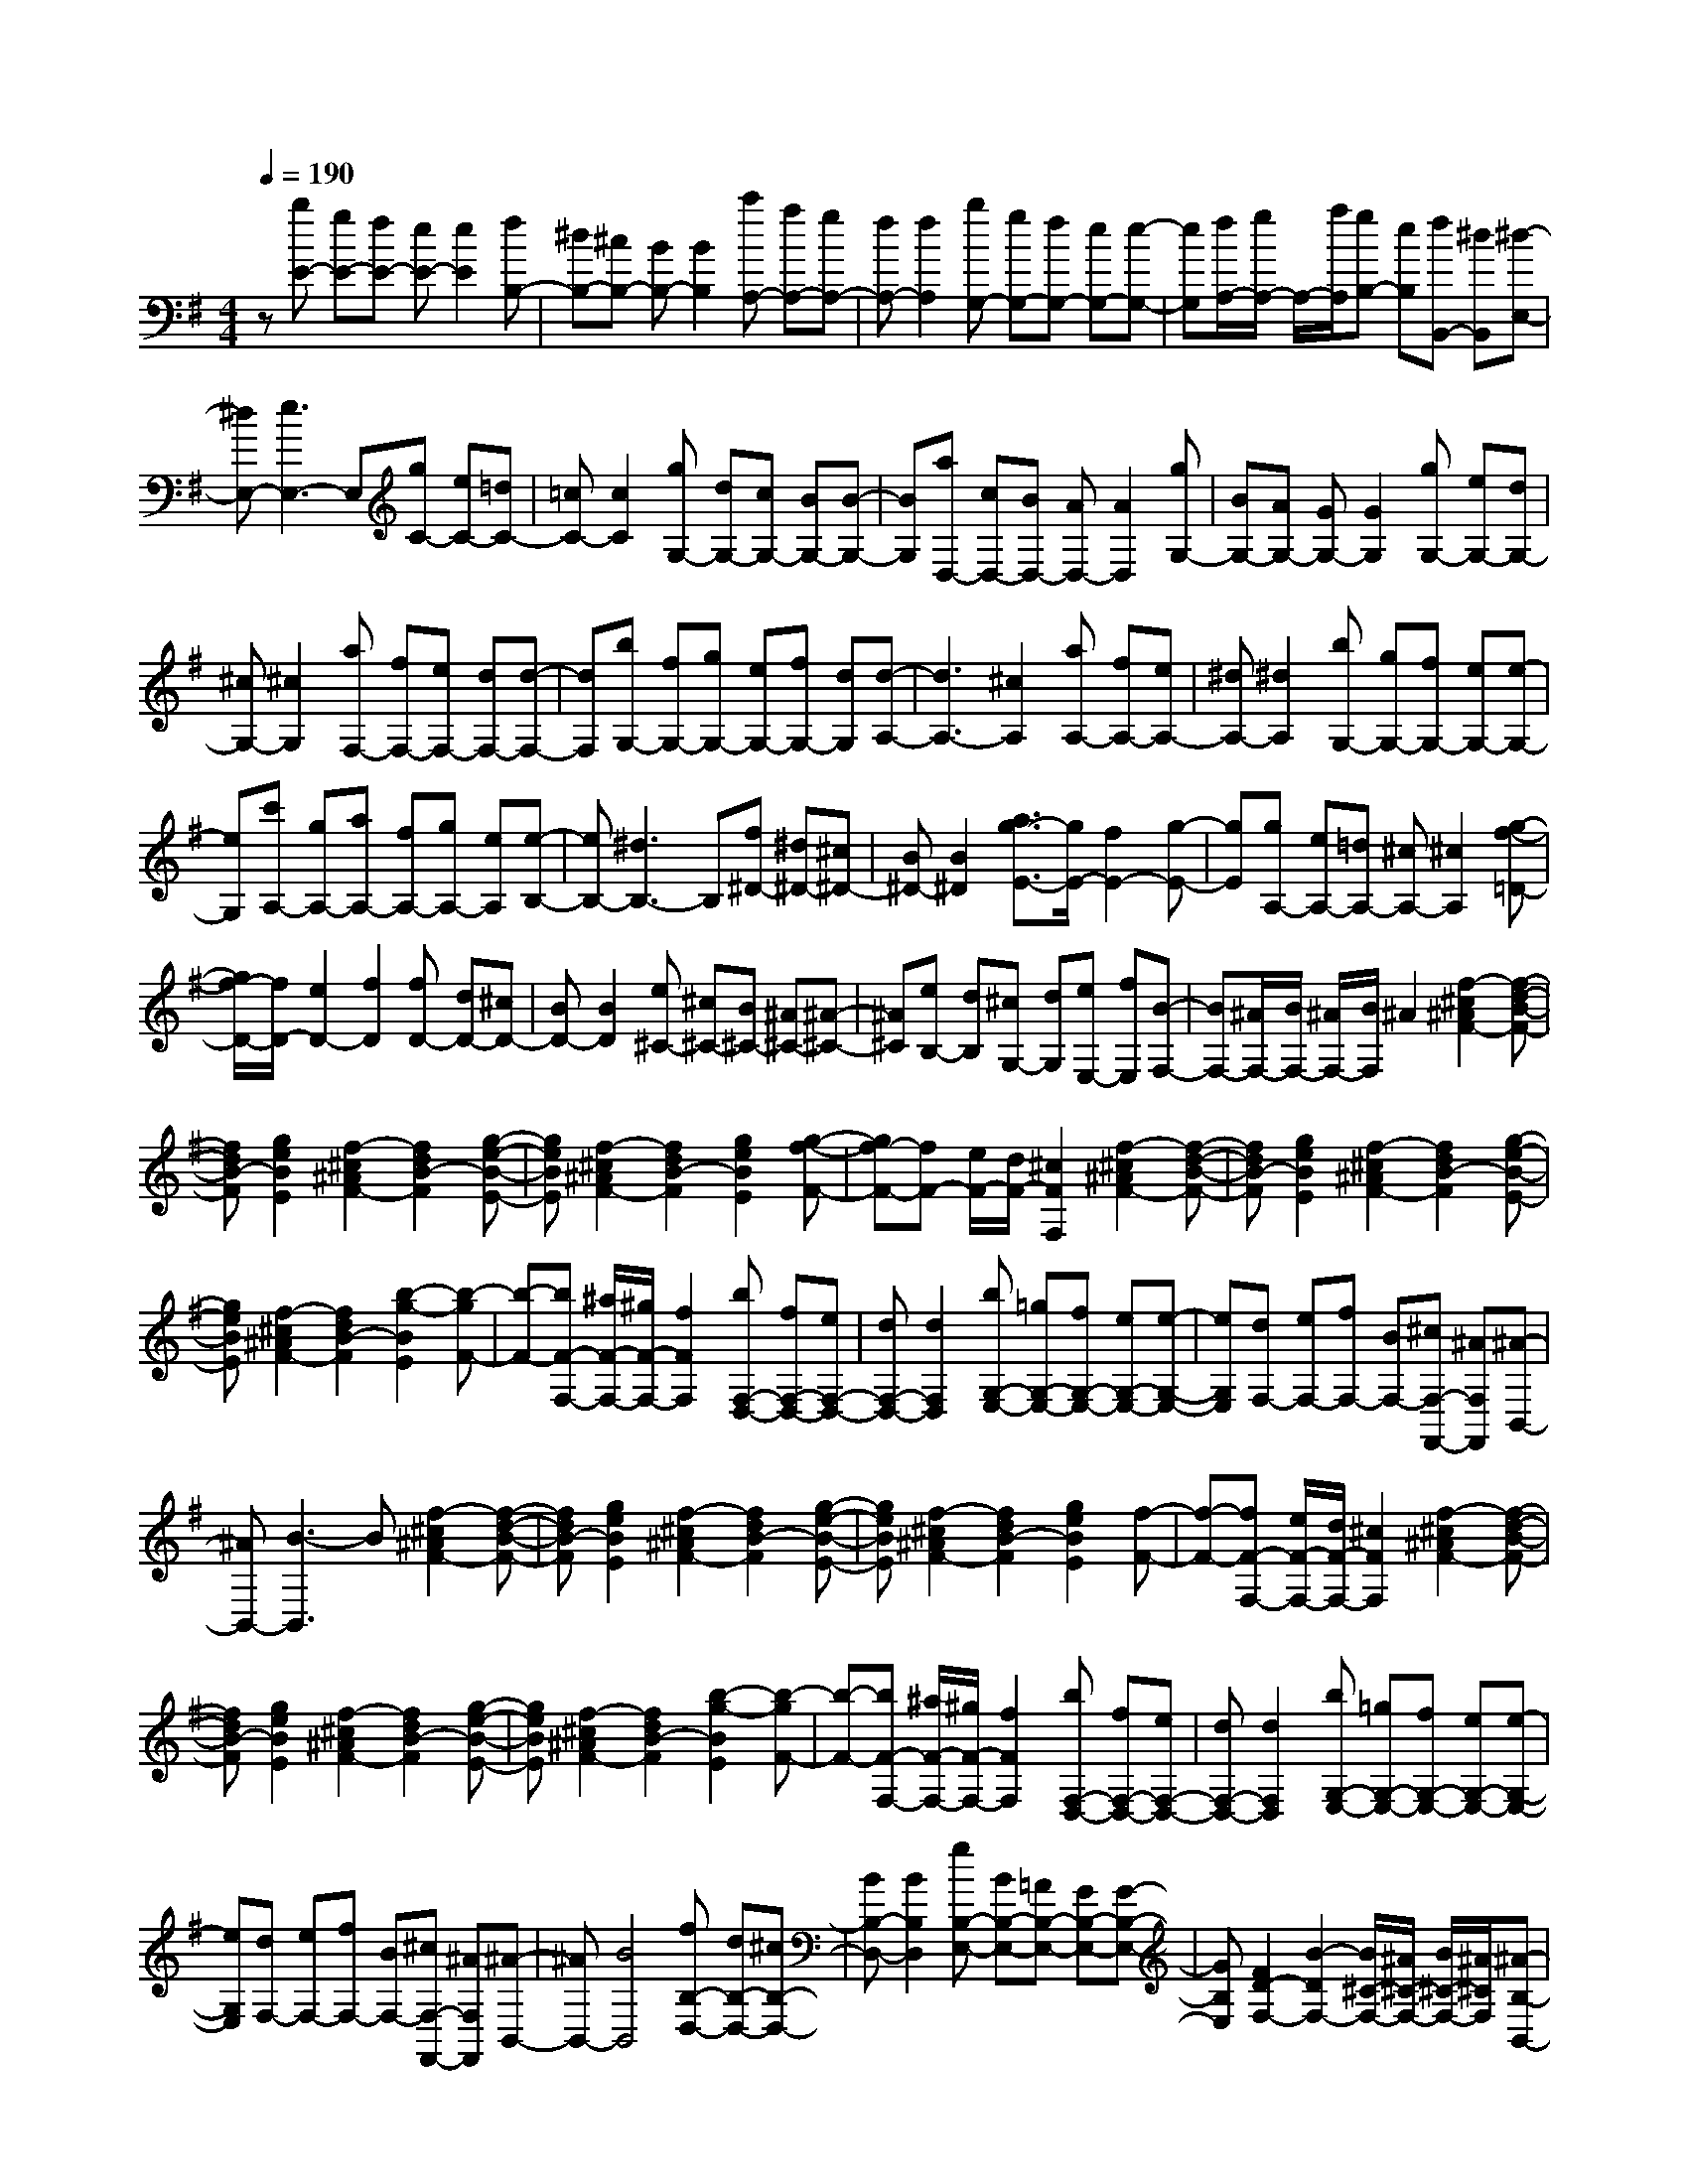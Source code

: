 % input file /home/ubuntu/MusicGeneratorQuin/training_data/scarlatti/K292.MID
X: 1
T: 
M: 4/4
L: 1/8
Q:1/4=190
% Last note suggests minor mode tune
K:G % 1 sharps
%(C) John Sankey 1998
%%MIDI program 6
%%MIDI program 6
%%MIDI program 6
%%MIDI program 6
%%MIDI program 6
%%MIDI program 6
%%MIDI program 6
%%MIDI program 6
%%MIDI program 6
%%MIDI program 6
%%MIDI program 6
%%MIDI program 6
z[bE-] [gE-][fE-] [eE-][e2E2][fB,-]|[^dB,-][^cB,-] [BB,-][B2B,2][c'A,-] [aA,-][gA,-]|[fA,-][f2A,2][bG,-] [gG,-][fG,-] [eG,-][e-G,-]|[eG,][f/2A,/2-][g/2A,/2-] A,/2-[a/2A,/2][gB,-] [eB,][fB,,-] [^dB,,][^d-E,-]|
[^dE,-][e3E,3-] E,[gC-] [eC-][=dC-]|[=cC-][c2C2][gG,-] [dG,-][cG,-] [BG,-][B-G,-]|[BG,][aD,-] [cD,-][BD,-] [AD,-][A2D,2][gG,-]|[BG,-][AG,-] [GG,-][G2G,2][gG,-] [eG,-][dG,-]|
[^cG,-][^c2G,2][aF,-] [fF,-][eF,-] [dF,-][d-F,-]|[dF,][bG,-] [fG,-][gG,-] [eG,-][fG,-] [dG,][d-A,-]|[d3A,3-][^c2A,2][aA,-] [fA,-][eA,-]|[^dA,-][^d2A,2][bG,-] [gG,-][fG,-] [eG,-][e-G,-]|
[eG,][c'A,-] [gA,-][aA,-] [fA,-][gA,-] [eA,][e-B,-]|[eB,-][^d3B,3-] B,[f^D-] [^d^D-][^c^D-]|[B^D-][B2^D2][a3/2g3/2-E3/2-][g/2E/2-][f2E2-][g-E-]|[gE][gA,-] [eA,-][=dA,-] [^cA,-][^c2A,2][g-f-=D-]|
[g/2f/2-D/2-][f/2D/2-][e2D2-][f2D2][fD-] [dD-][^cD-]|[BD-][B2D2][e^C-] [^c^C-][B^C-] [^A^C-][^A-^C-]|[^A^C][eB,-] [dB,][^cG,-] [dG,][eE,-] [fE,][B-F,-]|[BF,-][^A/2F,/2-][B/2F,/2-] [^A/2F,/2-][B/2F,/2]^A2[f2-^c2^A2F2-][f-d-B-F-]|
[fdB-F][g2e2B2E2][f2-^c2^A2F2-][f2d2B2-F2][g-e-B-E-]|[geBE][f2-^c2^A2F2-][f2d2B2-F2][g2e2B2E2][g-f-F-]|[gf-F-][fF-] [e/2F/2-][d/2F/2-][^c2F2F,2][f2-^c2^A2F2-][f-d-B-F-]|[fdB-F][g2e2B2E2][f2-^c2^A2F2-][f2d2B2-F2][g-e-B-E-]|
[geBE][f2-^c2^A2F2-][f2d2B2-F2][b2-g2-B2E2][b-gF-]|[b-F-][bF-F,-] [^a/2F/2-F,/2-][^g/2F/2-F,/2-][f2F2F,2][bF,-D,-] [fF,-D,-][eF,-D,-]|[dF,-D,-][d2F,2D,2][bG,-E,-] [=gG,-E,-][fG,-E,-] [eG,-E,-][e-G,-E,-]|[eG,E,][dF,-] [eF,-][fF,-] [BF,-][^cF,-F,,-] [^AF,F,,][^A-B,,-]|
[^AB,,-][B3-B,,3] B[f2-^c2^A2F2-][f-d-B-F-]|[fdB-F][g2e2B2E2][f2-^c2^A2F2-][f2d2B2-F2][g-e-B-E-]|[geBE][f2-^c2^A2F2-][f2d2B2-F2][g2e2B2E2][f-F-]|[f-F-][fF-F,-] [e/2F/2-F,/2-][d/2F/2-F,/2-][^c2F2F,2][f2-^c2^A2F2-][f-d-B-F-]|
[fdB-F][g2e2B2E2][f2-^c2^A2F2-][f2d2B2-F2][g-e-B-E-]|[geBE][f2-^c2^A2F2-][f2d2B2-F2][b2-g2-B2E2][b-gF-]|[b-F-][bF-F,-] [^a/2F/2-F,/2-][^g/2F/2-F,/2-][f2F2F,2][bF,-D,-] [fF,-D,-][eF,-D,-]|[dF,-D,-][d2F,2D,2][bG,-E,-] [=gG,-E,-][fG,-E,-] [eG,-E,-][e-G,-E,-]|
[eG,E,][dF,-] [eF,-][fF,-] [BF,-][^cF,-F,,-] [^AF,F,,][^A-B,,-]|[^AB,,-][B4B,,4][fB,-D,-] [dB,-D,-][^cB,-D,-]|[BB,-D,-][B2B,2D,2][gB,-E,-] [BB,-E,-][=AB,-E,-] [GB,-E,-][G-B,-E,-]|[GB,E,][F2D2-F,2-][B2-D2F,2-][B/2^C/2-F,/2-][^A/2^C/2-F,/2-] [B/2^C/2-F,/2-][^A/2^C/2F,/2][^A-B,-B,,-]|
[^AB,-B,,-][B4B,4B,,4]G,2-[B-G,-]|[BG,-][B2G,2][=c2-B2A,2-][c-=AA,-] [c-GA,-][c-FA,-]|[cEA,][d2-c2B,2-][d-BB,-] [d-AB,-][d-GB,-] [dFB,][e-d-=C-]|[e-dC-][e-cC-] [e-BC-][e-AC-] [eGC][f2-e2D2-][f-dD-]|
[f-cD-][f-BD-] [fAD][=a2g2-G,2-][gG,-] [f/2G,/2-][e/2G,/2-][d-G,-]|[dG,][g=F-D-G,-] [d=F-D-G,-][c=F-D-G,-] [B=F-D-G,-][B2=F2D2G,2][d-c-E-C-G,-]|[d/2c/2-E/2-C/2-G,/2-][c/2E/2-C/2-G,/2-][B2E2-C2-G,2-][c2E2C2G,2][g=F-D-G,-] [d=F-D-G,-][c=F-D-G,-]|[B=F-D-G,-][B2=F2D2G,2][d3/2c3/2-E3/2-C3/2-G,3/2-][c/2E/2-C/2-G,/2-][B2E2-C2-G,2-][c-E-C-G,-]|
[cECG,][gG-E-A,-] [eG-E-A,-][dG-E-A,-] [^cG-E-A,-][^c2G2E2A,2][e-d-=F-D-A,-]|[e/2d/2-=F/2-D/2-A,/2-][d/2=F/2-D/2-A,/2-][^c2=F2-D2-A,2-][d2=F2D2A,2][gG-E-A,-] [eG-E-A,-][dG-E-A,-]|[^cG-E-A,-][^c2G2E2A,2][e3/2d3/2-=F3/2-D3/2-A,3/2-][d/2=F/2-D/2-A,/2-][^c2=F2-D2-A,2-][d-=F-D-A,-]|[d=FDA,][d'D-B,-] [bD-B,-][aD-B,-] [^gD-B,-][^g2D2B,2][b-a-E-C-]|
[b/2a/2-E/2-C/2-][a/2E/2-C/2-][^g2E2-C2-][a2E2C2][d'D-B,-] [bD-B,-][aD-B,-]|[^gD-B,-][^g2D2B,2][b3/2a3/2-E3/2-C3/2-][a/2E/2-C/2-][^g2E2-C2-][a-E-C-]|[aEC][aC-A,-] [fC-A,-][eC-A,-] [^dC-A,-][^d2C2A,2][f-e-B,-G,-]|[f/2e/2-B,/2-G,/2-][e/2B,/2-G,/2-][^d2B,2-G,2-][e2B,2G,2][aC-A,-] [fC-A,-][eC-A,-]|
[^dC-A,-][^d2C2A,2][f3/2e3/2-B,3/2-G,3/2-][e/2B,/2-G,/2-][^d2B,2-G,2-][e-B,-G,-]|[eB,G,][=gE,-] [^cE,-][BE,-] [^AE,-][^A2E,2][B-^D,-]|[B-^D,-][f2B2^D,2][=A2B,,2][AE,-] [GE,][^F-=D,-]|[FD,][E2C,2][E2B,,2-][^D/2B,,/2-][E/2B,,/2-] [^D/2B,,/2-][E/2B,,/2]^D-|
^D[B2-F2^D2B,2-][B2G2E2-B,2][=c2A2E2A,2][B-F-^D-B,-]|[B-F^DB,-][B2G2E2-B,2][c2A2E2A,2][B2-F2^D2B,2-][B-G-E-B,-]|[BGE-B,][c2A2E2A,2][c2B2-B,2-][BB,-] [A/2B,/2-][G/2B,/2-][F-B,-B,,-]|[FB,B,,][B2-F2^D2B,2-][B2G2E2-B,2][c2A2E2A,2][B-F-^D-B,-]|
[B-F^DB,-][B2G2E2-B,2][c2A2E2A,2][B2-F2^D2B,2-][B-G-E-B,-]|[BGE-B,][e2-c2-E2A,2][e-cB,-] [e2B,2-] [^d/2B,/2-][^c/2B,/2][B-B,,-]|[BB,,][bG,-] [gG,-][fG,-] [eG,-][e2G,2][c'A,-]|[aA,-][gA,-] [fA,-][f2A,2][gB,-] [aB,-][bB,-]|
[eB,-][fB,-B,,-] [^dB,B,,][^d2E,2-][e3E,3-]|E,[B2-F2^D2B,2-][B2G2E2-B,2][=c2A2E2A,2][B-F-^D-B,-]|[B-F^DB,-][B2G2E2-B,2][c2A2E2A,2][B2-F2^D2B,2-][B-G-E-B,-]|[BGE-B,][c2A2E2A,2][c2B2-B,2-][BB,-] [A/2B,/2-][G/2B,/2-][F-B,-B,,-]|
[FB,B,,][B2-F2^D2B,2-][B2G2E2-B,2][c2A2E2A,2][B-F-^D-B,-]|[B-F^DB,-][B2G2E2-B,2][c2A2E2A,2][B2-F2^D2B,2-][B-G-E-B,-]|[BGE-B,][e2-c2-E2A,2][e-cB,-] [e2B,2-] [^d/2B,/2-][^c/2B,/2-][B-B,-B,,-]|[BB,B,,][bG,-] [gG,-][fG,-] [eG,-][e2G,2][c'A,-]|
[aA,-][gA,-] [fA,-][f2A,2][gB,-] [aB,-][bB,-]|[eB,-][fB,-B,,-] [^dB,B,,][^d2E,2-E,,2-][e3-E,3-E,,3-]|[eE,E,,][eE,-G,,-] [BE,-G,,-][AE,-G,,-] [GE,-G,,-][G2E,2G,,2][eE,-A,,-]|[=cE,-A,,-][BE,-A,,-] [AE,-A,,-][A2E,2A,,2][GB,,-] [AB,,-][BB,,-]|
[EB,,-][FB,,-B,,,-] [^DB,,B,,,]z/2[^D4-E,4-E,,4-][^D/2-E,/2-E,,/2-]|[^D2E,2-E,,2-] [E6-E,6-E,,6-]|[E8E,8E,,8]|
